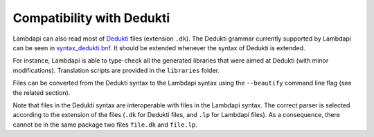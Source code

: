 Compatibility with Dedukti
==========================

Lambdapi can also read most of
`Dedukti <https://deducteam.github.io/>`__ files (extension ``.dk``). The
Dedukti grammar currently supported by Lambdapi can be seen in
`syntax_dedukti.bnf <https://raw.githubusercontent.com/Deducteam/lambdapi/master/docs/syntax_dedukti.bnf>`__.
It should be extended whenever the syntax of Dedukti is extended.

For instance, Lambdapi is able to type-check all the generated
libraries that were aimed at Dedukti (with minor
modifications). Translation scripts are provided in the ``libraries``
folder.

Files can be converted from the Dedukti syntax to the Lambdapi syntax
using the ``--beautify`` command line flag (see the related section).

Note that files in the Dedukti syntax are interoperable with files in
the Lambdapi syntax. The correct parser is selected according to the
extension of the files (``.dk`` for Dedukti files, and ``.lp`` for
Lambdapi files). As a consequence, there cannot be in the same package
two files ``file.dk`` and ``file.lp``.

